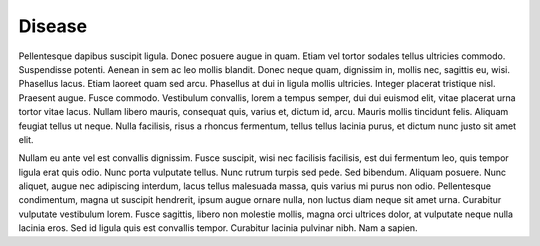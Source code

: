 Disease
=======

Pellentesque dapibus suscipit ligula.  Donec posuere augue in quam.  Etiam vel tortor sodales tellus ultricies commodo.  Suspendisse potenti.  Aenean in sem ac leo mollis blandit.  Donec neque quam, dignissim in, mollis nec, sagittis eu, wisi.  Phasellus lacus.  Etiam laoreet quam sed arcu.  Phasellus at dui in ligula mollis ultricies.  Integer placerat tristique nisl.  Praesent augue.  Fusce commodo.  Vestibulum convallis, lorem a tempus semper, dui dui euismod elit, vitae placerat urna tortor vitae lacus.  Nullam libero mauris, consequat quis, varius et, dictum id, arcu.  Mauris mollis tincidunt felis.  Aliquam feugiat tellus ut neque.  Nulla facilisis, risus a rhoncus fermentum, tellus tellus lacinia purus, et dictum nunc justo sit amet elit.

Nullam eu ante vel est convallis dignissim.  Fusce suscipit, wisi nec facilisis facilisis, est dui fermentum leo, quis tempor ligula erat quis odio.  Nunc porta vulputate tellus.  Nunc rutrum turpis sed pede.  Sed bibendum.  Aliquam posuere.  Nunc aliquet, augue nec adipiscing interdum, lacus tellus malesuada massa, quis varius mi purus non odio.  Pellentesque condimentum, magna ut suscipit hendrerit, ipsum augue ornare nulla, non luctus diam neque sit amet urna.  Curabitur vulputate vestibulum lorem.  Fusce sagittis, libero non molestie mollis, magna orci ultrices dolor, at vulputate neque nulla lacinia eros.  Sed id ligula quis est convallis tempor.  Curabitur lacinia pulvinar nibh.  Nam a sapien.

